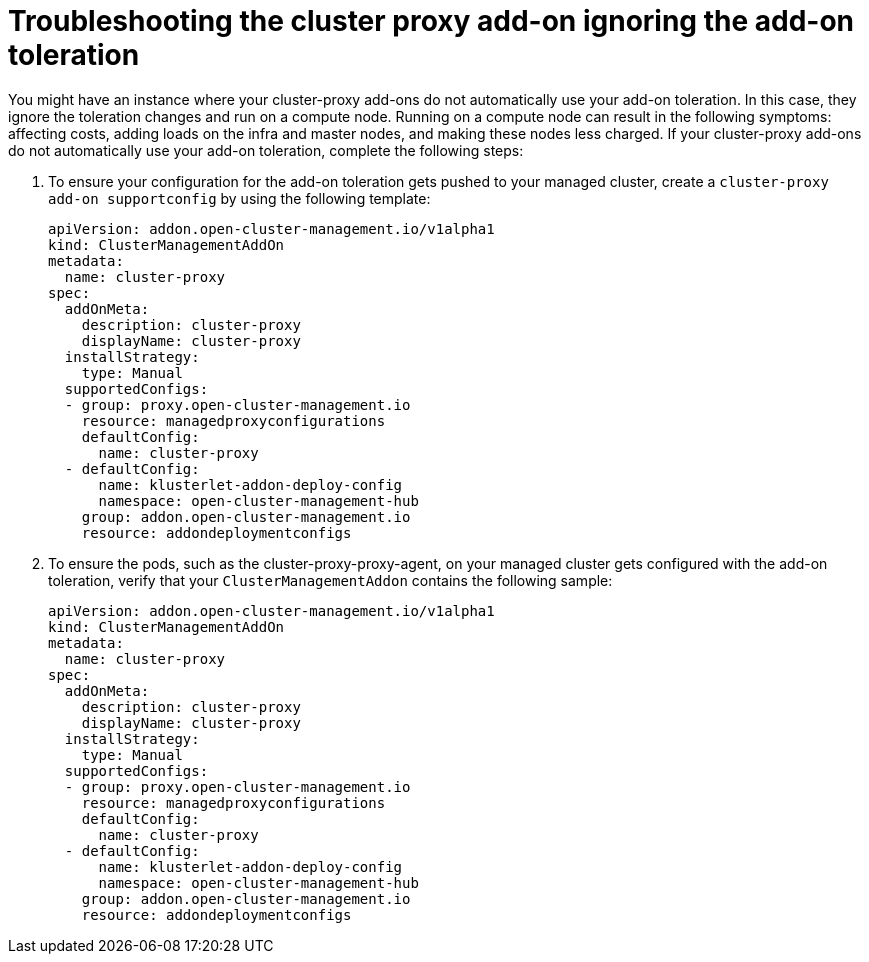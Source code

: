 [#troubleshooting-cluster-proxy-addon-ignoring-addon-toleration]
= Troubleshooting the cluster proxy add-on ignoring the add-on toleration

You might have an instance where your cluster-proxy add-ons do not automatically use your add-on toleration. In this case, they ignore the toleration changes and run on a compute node. Running on a compute node can result in the following symptoms: affecting costs, adding loads on the infra and master nodes, and making these nodes less charged. If your cluster-proxy add-ons do not automatically use your add-on toleration, complete the following steps: 

. To ensure your configuration for the add-on toleration gets pushed to your managed cluster, create a  `cluster-proxy add-on supportconfig` by using the following template: 

+
[source,yaml]
----
apiVersion: addon.open-cluster-management.io/v1alpha1
kind: ClusterManagementAddOn
metadata:
  name: cluster-proxy
spec:
  addOnMeta:
    description: cluster-proxy
    displayName: cluster-proxy
  installStrategy:
    type: Manual
  supportedConfigs:
  - group: proxy.open-cluster-management.io
    resource: managedproxyconfigurations
    defaultConfig:
      name: cluster-proxy
  - defaultConfig:
      name: klusterlet-addon-deploy-config
      namespace: open-cluster-management-hub
    group: addon.open-cluster-management.io
    resource: addondeploymentconfigs
----

. To ensure the pods, such as the cluster-proxy-proxy-agent, on your managed cluster gets configured with the add-on toleration, verify that your `ClusterManagementAddon` contains the following sample: 

+
[source,yaml]
----
apiVersion: addon.open-cluster-management.io/v1alpha1
kind: ClusterManagementAddOn
metadata:
  name: cluster-proxy
spec:
  addOnMeta:
    description: cluster-proxy
    displayName: cluster-proxy
  installStrategy:
    type: Manual
  supportedConfigs:
  - group: proxy.open-cluster-management.io
    resource: managedproxyconfigurations
    defaultConfig:
      name: cluster-proxy
  - defaultConfig:
      name: klusterlet-addon-deploy-config
      namespace: open-cluster-management-hub
    group: addon.open-cluster-management.io
    resource: addondeploymentconfigs
----
